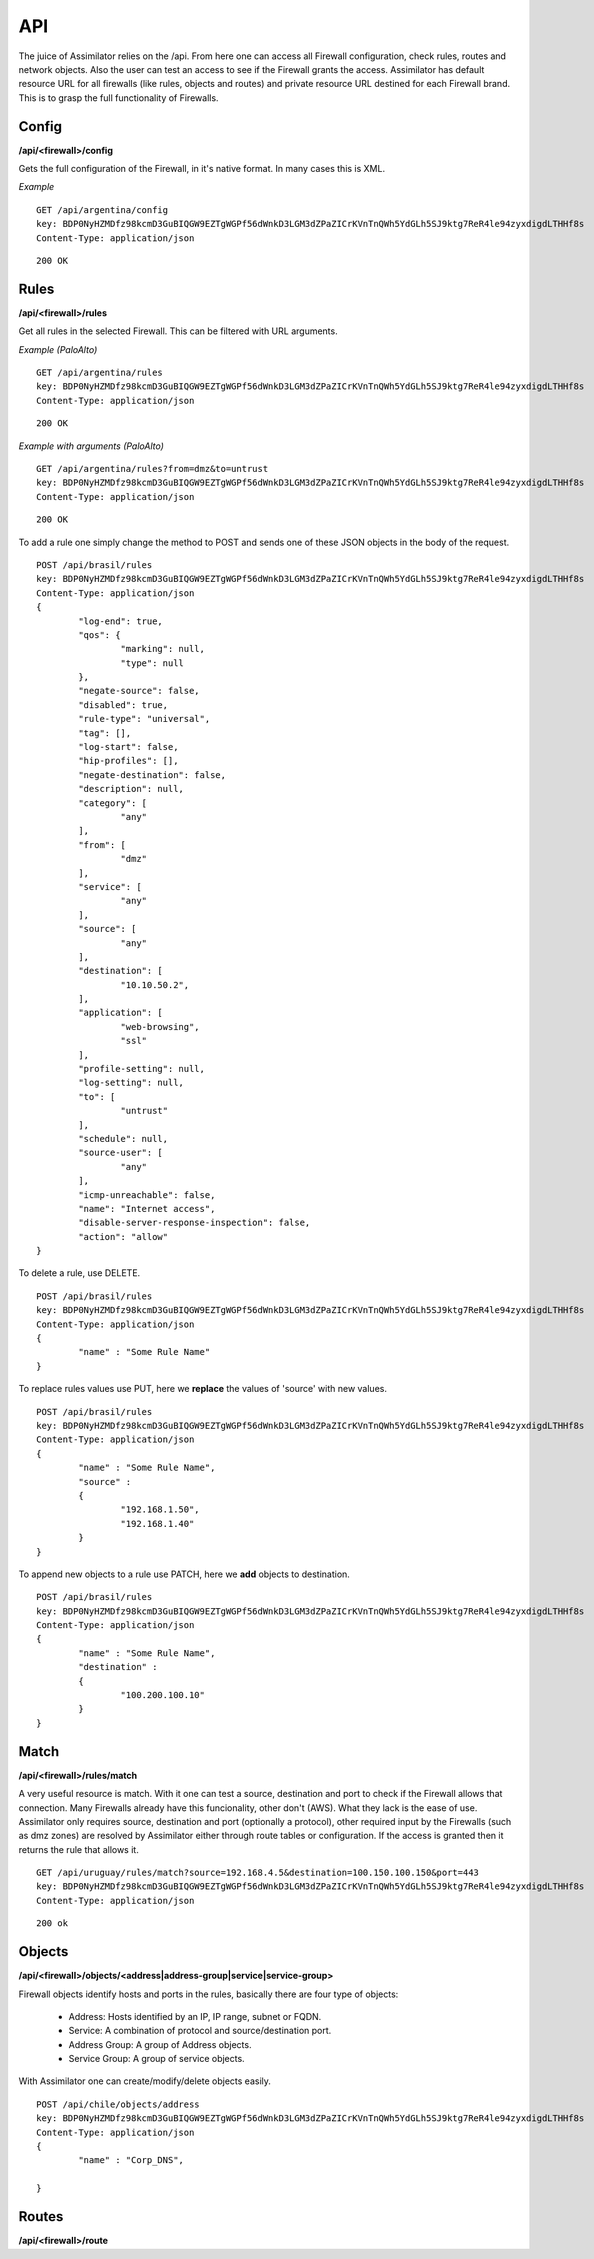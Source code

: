 .. _api:

API
===

The juice of Assimilator relies on the /api. From here one can access all Firewall configuration, check rules, routes and network objects. Also the user can test an access to see if the Firewall grants the access. Assimilator has default resource URL for all firewalls (like rules, objects and routes) and private resource URL destined for each Firewall brand. This is to grasp the full functionality of Firewalls.

Config
------

**/api/<firewall>/config**

Gets the full configuration of the Firewall, in it's native format. In many cases this is XML.

*Example*

::
	
	GET /api/argentina/config
	key: BDP0NyHZMDfz98kcmD3GuBIQGW9EZTgWGPf56dWnkD3LGM3dZPaZICrKVnTnQWh5YdGLh5SJ9ktg7ReR4le94zyxdigdLTHHf8s
	Content-Type: application/json

::

	200 OK

.. block-code: json
   
   {
   		"config" : " ... "
   }


Rules
-----

**/api/<firewall>/rules**

Get all rules in the selected Firewall. This can be filtered with URL arguments.

*Example (PaloAlto)*

::
	
	GET /api/argentina/rules
	key: BDP0NyHZMDfz98kcmD3GuBIQGW9EZTgWGPf56dWnkD3LGM3dZPaZICrKVnTnQWh5YdGLh5SJ9ktg7ReR4le94zyxdigdLTHHf8s
	Content-Type: application/json

::

	200 OK

.. block-code: json

   {
   		"rules" : [
   		{
	      "log-end": false,
	      "qos": {
	        "marking": null,
	        "type": null
	      },
	      "negate-source": false,
	      "disabled": true,
	      "rule-type": "universal",
	      "tag": [],
	      "log-start": false,
	      "hip-profiles": [],
	      "negate-destination": false,
	      "description": null,
	      "category": [
	        "any"
	      ],
	      "from": [
	        "trust"
	      ],
	      "service": [
	        "any"
	      ],
	      "source": [
	        "any"
	      ],
	      "destination": [
	        "8.8.8.8",
	        "8.8.4.4"
	      ],
	      "application": [
	        "dns"
	      ],
	      "profile-setting": null,
	      "log-setting": null,
	      "to": [
	        "untrust"
	      ],
	      "schedule": null,
	      "source-user": [
	        "any"
	      ],
	      "icmp-unreachable": false,
	      "name": "DNS Google Access",
	      "disable-server-response-inspection": false,
	      "action": "allow"
	    },
	    ...
   		]
   }

*Example with arguments (PaloAlto)*

::
	
	GET /api/argentina/rules?from=dmz&to=untrust
	key: BDP0NyHZMDfz98kcmD3GuBIQGW9EZTgWGPf56dWnkD3LGM3dZPaZICrKVnTnQWh5YdGLh5SJ9ktg7ReR4le94zyxdigdLTHHf8s
	Content-Type: application/json

::

	200 OK

.. block-code: json

   {
   		"rules" : [
   		{
	      "log-end": true,
	      "qos": {
	        "marking": null,
	        "type": null
	      },
	      "negate-source": false,
	      "disabled": true,
	      "rule-type": "universal",
	      "tag": [],
	      "log-start": false,
	      "hip-profiles": [],
	      "negate-destination": false,
	      "description": null,
	      "category": [
	        "any"
	      ],
	      "from": [
	        "dmz"
	      ],
	      "service": [
	        "any"
	      ],
	      "source": [
	        "any"
	      ],
	      "destination": [
	        "10.10.50.2",
	      ],
	      "application": [
	        "web-browsing",
	        "ssl"
	      ],
	      "profile-setting": null,
	      "log-setting": null,
	      "to": [
	        "untrust"
	      ],
	      "schedule": null,
	      "source-user": [
	        "any"
	      ],
	      "icmp-unreachable": false,
	      "name": "Internet access",
	      "disable-server-response-inspection": false,
	      "action": "allow"
	    },
	    ...
   		]
   }


To add a rule one simply change the method to POST and sends one of these JSON objects in the body of the request.

::
	
	POST /api/brasil/rules
	key: BDP0NyHZMDfz98kcmD3GuBIQGW9EZTgWGPf56dWnkD3LGM3dZPaZICrKVnTnQWh5YdGLh5SJ9ktg7ReR4le94zyxdigdLTHHf8s
	Content-Type: application/json
	{
		"log-end": true,
		"qos": {
			"marking": null,
			"type": null
		},
		"negate-source": false,
		"disabled": true,
		"rule-type": "universal",
		"tag": [],
		"log-start": false,
		"hip-profiles": [],
		"negate-destination": false,
		"description": null,
		"category": [
			"any"
		],
		"from": [
			"dmz"
		],
		"service": [
			"any"
		],
		"source": [
			"any"
		],
		"destination": [
			"10.10.50.2",
		],
		"application": [
			"web-browsing",
			"ssl"
		],
		"profile-setting": null,
		"log-setting": null,
		"to": [
			"untrust"
		],
		"schedule": null,
		"source-user": [
			"any"
		],
		"icmp-unreachable": false,
		"name": "Internet access",
		"disable-server-response-inspection": false,
		"action": "allow"
	}

To delete a rule, use DELETE.

::
	
	POST /api/brasil/rules
	key: BDP0NyHZMDfz98kcmD3GuBIQGW9EZTgWGPf56dWnkD3LGM3dZPaZICrKVnTnQWh5YdGLh5SJ9ktg7ReR4le94zyxdigdLTHHf8s
	Content-Type: application/json
	{
		"name" : "Some Rule Name"
	}

To replace rules values use PUT, here we **replace** the values of 'source' with new values.

::
	
	POST /api/brasil/rules
	key: BDP0NyHZMDfz98kcmD3GuBIQGW9EZTgWGPf56dWnkD3LGM3dZPaZICrKVnTnQWh5YdGLh5SJ9ktg7ReR4le94zyxdigdLTHHf8s
	Content-Type: application/json
	{
		"name" : "Some Rule Name",
		"source" : 
		{
			"192.168.1.50",
			"192.168.1.40"
		}
	}

To append new objects to a rule use PATCH, here we **add** objects to destination.

::
	
	POST /api/brasil/rules
	key: BDP0NyHZMDfz98kcmD3GuBIQGW9EZTgWGPf56dWnkD3LGM3dZPaZICrKVnTnQWh5YdGLh5SJ9ktg7ReR4le94zyxdigdLTHHf8s
	Content-Type: application/json
	{
		"name" : "Some Rule Name",
		"destination" : 
		{
			"100.200.100.10"
		}
	}

Match
-----

**/api/<firewall>/rules/match**

A very useful resource is match. With it one can test a source, destination and port to check if the Firewall allows that connection. Many Firewalls already have this funcionality, other don't (AWS). What they lack is the ease of use. Assimilator only requires source, destination and port (optionally a protocol), other required input by the Firewalls (such as dmz zones) are resolved by Assimilator either through route tables or configuration.
If the access is granted then it returns the rule that allows it.

::
	
	GET /api/uruguay/rules/match?source=192.168.4.5&destination=100.150.100.150&port=443
	key: BDP0NyHZMDfz98kcmD3GuBIQGW9EZTgWGPf56dWnkD3LGM3dZPaZICrKVnTnQWh5YdGLh5SJ9ktg7ReR4le94zyxdigdLTHHf8s
	Content-Type: application/json

::

	200 ok

.. block-code: json

   {

   }


Objects
-------

**/api/<firewall>/objects/<address|address-group|service|service-group>**

Firewall objects identify hosts and ports in the rules, basically there are four type of objects:

 * Address: Hosts identified by an IP, IP range, subnet or FQDN.
 * Service: A combination of protocol and source/destination port.
 * Address Group: A group of Address objects.
 * Service Group: A group of service objects.

With Assimilator one can create/modify/delete objects easily.

::
	
	POST /api/chile/objects/address
	key: BDP0NyHZMDfz98kcmD3GuBIQGW9EZTgWGPf56dWnkD3LGM3dZPaZICrKVnTnQWh5YdGLh5SJ9ktg7ReR4le94zyxdigdLTHHf8s
	Content-Type: application/json
	{
		"name" : "Corp_DNS",

	}



Routes
------

**/api/<firewall>/route**

